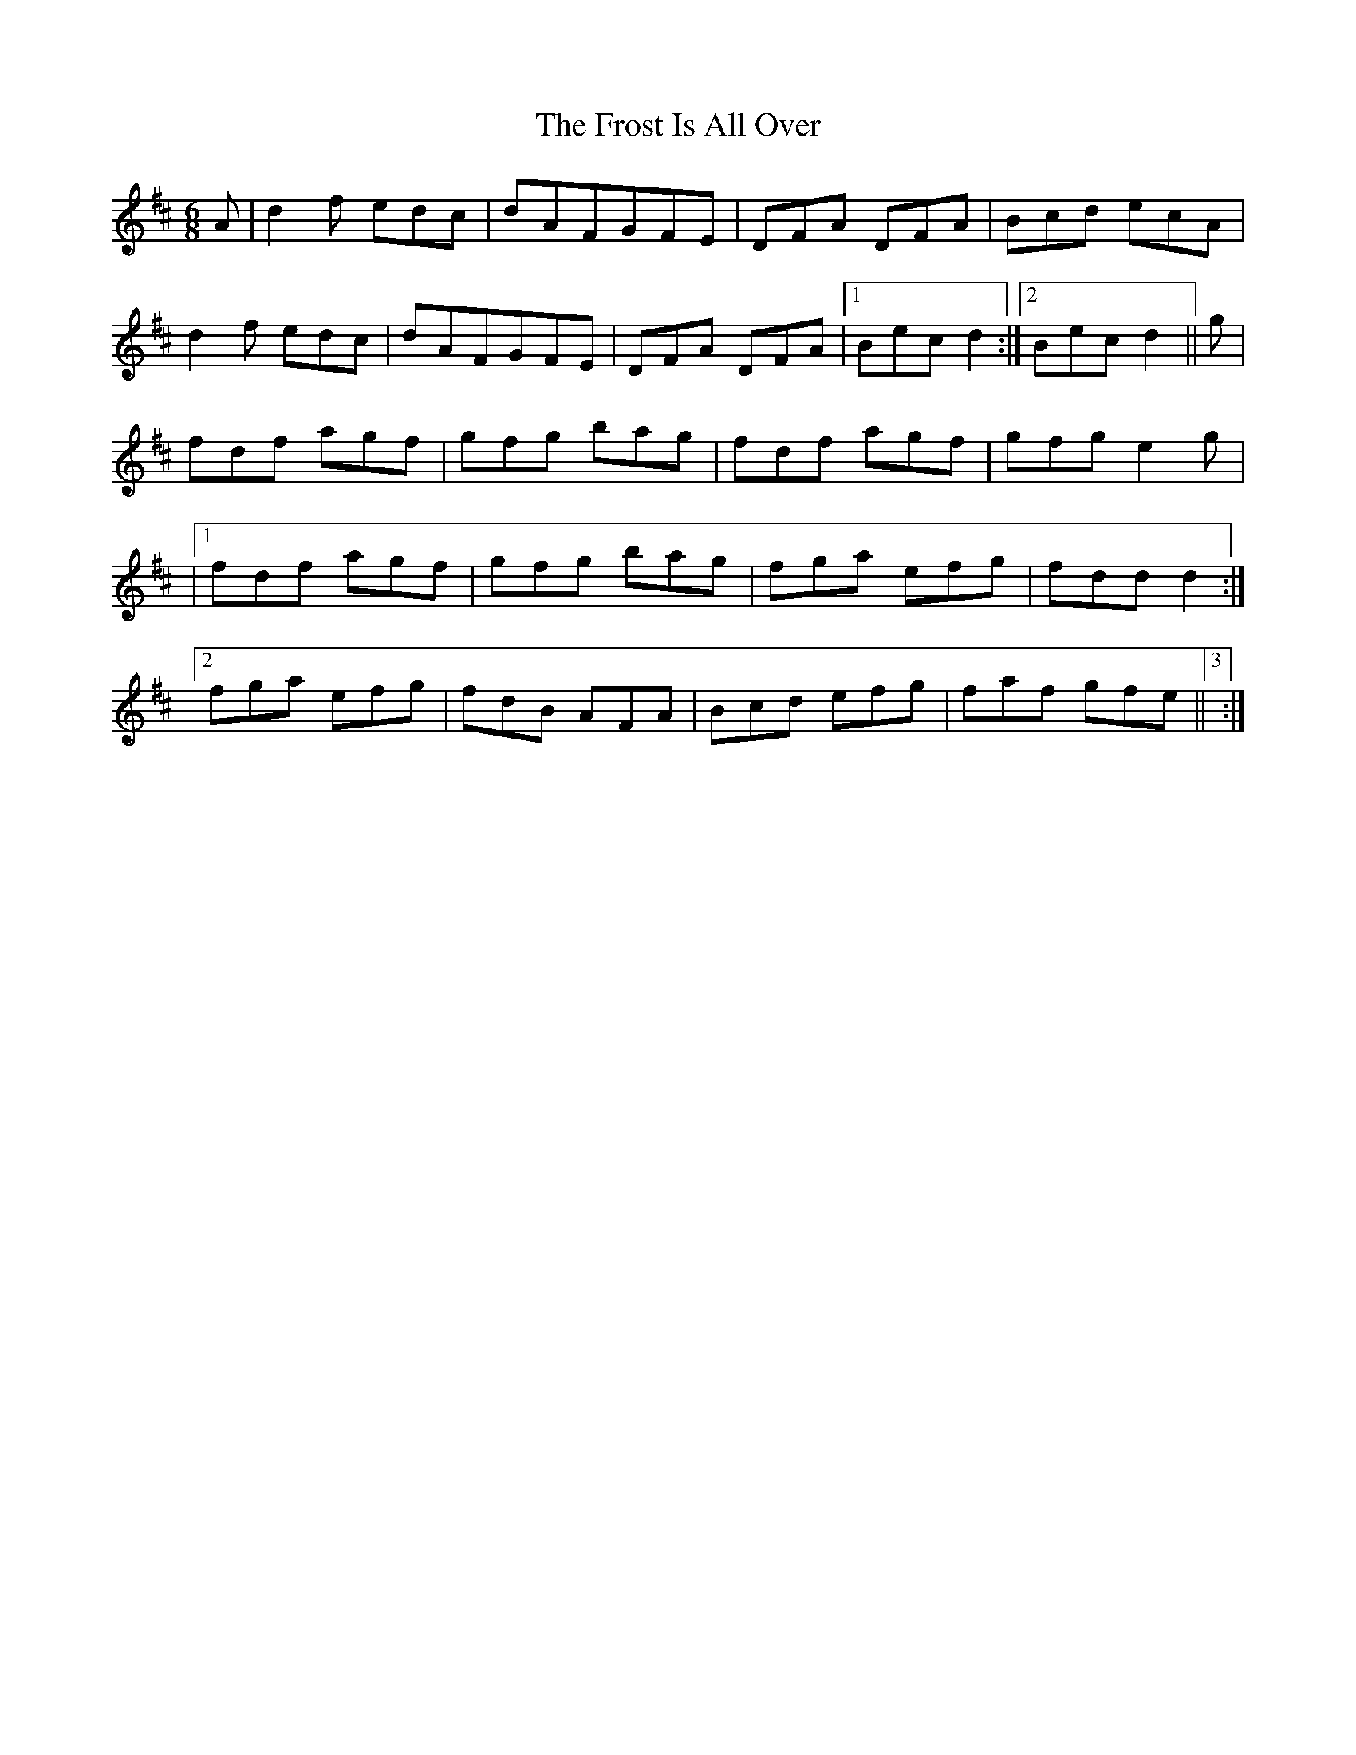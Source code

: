 X: 7
T: Frost Is All Over, The
Z: Mr Squeeze
S: https://thesession.org/tunes/448#setting5199
R: jig
M: 6/8
L: 1/8
K: Dmaj
A| d2 f edc | dAFGFE | DFA DFA | Bcd ecA |
d2 f edc | dAFGFE | DFA DFA |1 Bec d2 :|2 Bec d2 || g |
fdf agf| gfg bag | fdf agf | gfg e2 g |
|1 fdf agf | gfg bag | fga efg | fdd d2 :|2
fga efg | fdB AFA | Bcd efg | faf gfe ||3:|
